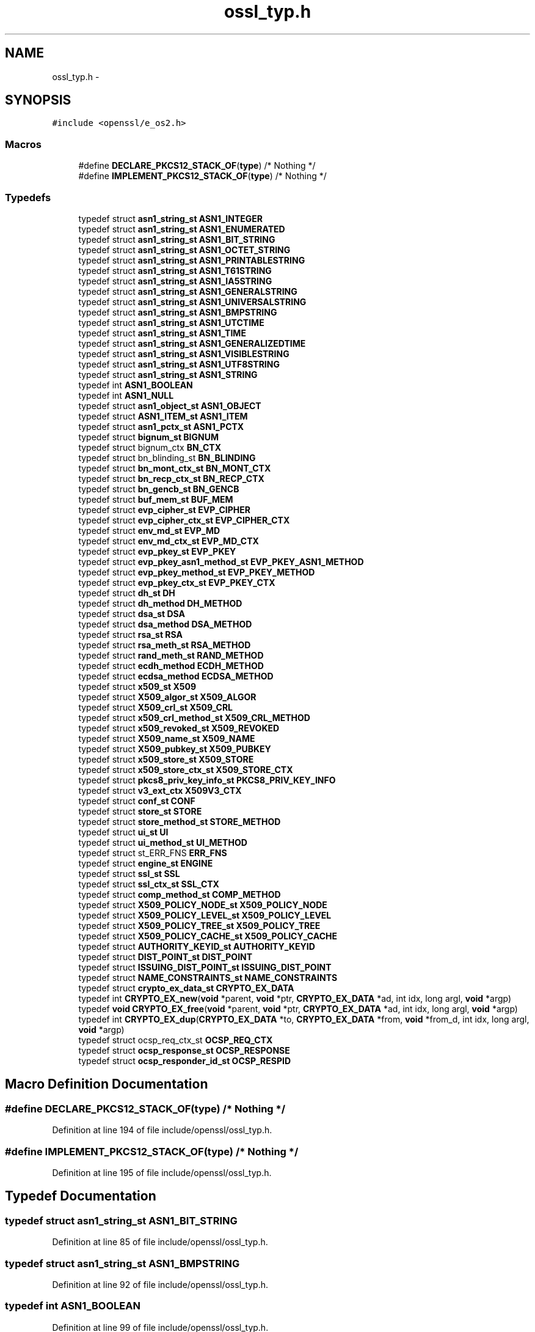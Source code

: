 .TH "ossl_typ.h" 3 "Fri Aug 12 2016" "s2n-doxygen-full" \" -*- nroff -*-
.ad l
.nh
.SH NAME
ossl_typ.h \- 
.SH SYNOPSIS
.br
.PP
\fC#include <openssl/e_os2\&.h>\fP
.br

.SS "Macros"

.in +1c
.ti -1c
.RI "#define \fBDECLARE_PKCS12_STACK_OF\fP(\fBtype\fP)   /* Nothing */"
.br
.ti -1c
.RI "#define \fBIMPLEMENT_PKCS12_STACK_OF\fP(\fBtype\fP)   /* Nothing */"
.br
.in -1c
.SS "Typedefs"

.in +1c
.ti -1c
.RI "typedef struct \fBasn1_string_st\fP \fBASN1_INTEGER\fP"
.br
.ti -1c
.RI "typedef struct \fBasn1_string_st\fP \fBASN1_ENUMERATED\fP"
.br
.ti -1c
.RI "typedef struct \fBasn1_string_st\fP \fBASN1_BIT_STRING\fP"
.br
.ti -1c
.RI "typedef struct \fBasn1_string_st\fP \fBASN1_OCTET_STRING\fP"
.br
.ti -1c
.RI "typedef struct \fBasn1_string_st\fP \fBASN1_PRINTABLESTRING\fP"
.br
.ti -1c
.RI "typedef struct \fBasn1_string_st\fP \fBASN1_T61STRING\fP"
.br
.ti -1c
.RI "typedef struct \fBasn1_string_st\fP \fBASN1_IA5STRING\fP"
.br
.ti -1c
.RI "typedef struct \fBasn1_string_st\fP \fBASN1_GENERALSTRING\fP"
.br
.ti -1c
.RI "typedef struct \fBasn1_string_st\fP \fBASN1_UNIVERSALSTRING\fP"
.br
.ti -1c
.RI "typedef struct \fBasn1_string_st\fP \fBASN1_BMPSTRING\fP"
.br
.ti -1c
.RI "typedef struct \fBasn1_string_st\fP \fBASN1_UTCTIME\fP"
.br
.ti -1c
.RI "typedef struct \fBasn1_string_st\fP \fBASN1_TIME\fP"
.br
.ti -1c
.RI "typedef struct \fBasn1_string_st\fP \fBASN1_GENERALIZEDTIME\fP"
.br
.ti -1c
.RI "typedef struct \fBasn1_string_st\fP \fBASN1_VISIBLESTRING\fP"
.br
.ti -1c
.RI "typedef struct \fBasn1_string_st\fP \fBASN1_UTF8STRING\fP"
.br
.ti -1c
.RI "typedef struct \fBasn1_string_st\fP \fBASN1_STRING\fP"
.br
.ti -1c
.RI "typedef int \fBASN1_BOOLEAN\fP"
.br
.ti -1c
.RI "typedef int \fBASN1_NULL\fP"
.br
.ti -1c
.RI "typedef struct \fBasn1_object_st\fP \fBASN1_OBJECT\fP"
.br
.ti -1c
.RI "typedef struct \fBASN1_ITEM_st\fP \fBASN1_ITEM\fP"
.br
.ti -1c
.RI "typedef struct \fBasn1_pctx_st\fP \fBASN1_PCTX\fP"
.br
.ti -1c
.RI "typedef struct \fBbignum_st\fP \fBBIGNUM\fP"
.br
.ti -1c
.RI "typedef struct bignum_ctx \fBBN_CTX\fP"
.br
.ti -1c
.RI "typedef struct bn_blinding_st \fBBN_BLINDING\fP"
.br
.ti -1c
.RI "typedef struct \fBbn_mont_ctx_st\fP \fBBN_MONT_CTX\fP"
.br
.ti -1c
.RI "typedef struct \fBbn_recp_ctx_st\fP \fBBN_RECP_CTX\fP"
.br
.ti -1c
.RI "typedef struct \fBbn_gencb_st\fP \fBBN_GENCB\fP"
.br
.ti -1c
.RI "typedef struct \fBbuf_mem_st\fP \fBBUF_MEM\fP"
.br
.ti -1c
.RI "typedef struct \fBevp_cipher_st\fP \fBEVP_CIPHER\fP"
.br
.ti -1c
.RI "typedef struct \fBevp_cipher_ctx_st\fP \fBEVP_CIPHER_CTX\fP"
.br
.ti -1c
.RI "typedef struct \fBenv_md_st\fP \fBEVP_MD\fP"
.br
.ti -1c
.RI "typedef struct \fBenv_md_ctx_st\fP \fBEVP_MD_CTX\fP"
.br
.ti -1c
.RI "typedef struct \fBevp_pkey_st\fP \fBEVP_PKEY\fP"
.br
.ti -1c
.RI "typedef struct \fBevp_pkey_asn1_method_st\fP \fBEVP_PKEY_ASN1_METHOD\fP"
.br
.ti -1c
.RI "typedef struct \fBevp_pkey_method_st\fP \fBEVP_PKEY_METHOD\fP"
.br
.ti -1c
.RI "typedef struct \fBevp_pkey_ctx_st\fP \fBEVP_PKEY_CTX\fP"
.br
.ti -1c
.RI "typedef struct \fBdh_st\fP \fBDH\fP"
.br
.ti -1c
.RI "typedef struct \fBdh_method\fP \fBDH_METHOD\fP"
.br
.ti -1c
.RI "typedef struct \fBdsa_st\fP \fBDSA\fP"
.br
.ti -1c
.RI "typedef struct \fBdsa_method\fP \fBDSA_METHOD\fP"
.br
.ti -1c
.RI "typedef struct \fBrsa_st\fP \fBRSA\fP"
.br
.ti -1c
.RI "typedef struct \fBrsa_meth_st\fP \fBRSA_METHOD\fP"
.br
.ti -1c
.RI "typedef struct \fBrand_meth_st\fP \fBRAND_METHOD\fP"
.br
.ti -1c
.RI "typedef struct \fBecdh_method\fP \fBECDH_METHOD\fP"
.br
.ti -1c
.RI "typedef struct \fBecdsa_method\fP \fBECDSA_METHOD\fP"
.br
.ti -1c
.RI "typedef struct \fBx509_st\fP \fBX509\fP"
.br
.ti -1c
.RI "typedef struct \fBX509_algor_st\fP \fBX509_ALGOR\fP"
.br
.ti -1c
.RI "typedef struct \fBX509_crl_st\fP \fBX509_CRL\fP"
.br
.ti -1c
.RI "typedef struct \fBx509_crl_method_st\fP \fBX509_CRL_METHOD\fP"
.br
.ti -1c
.RI "typedef struct \fBx509_revoked_st\fP \fBX509_REVOKED\fP"
.br
.ti -1c
.RI "typedef struct \fBX509_name_st\fP \fBX509_NAME\fP"
.br
.ti -1c
.RI "typedef struct \fBX509_pubkey_st\fP \fBX509_PUBKEY\fP"
.br
.ti -1c
.RI "typedef struct \fBx509_store_st\fP \fBX509_STORE\fP"
.br
.ti -1c
.RI "typedef struct \fBx509_store_ctx_st\fP \fBX509_STORE_CTX\fP"
.br
.ti -1c
.RI "typedef struct \fBpkcs8_priv_key_info_st\fP \fBPKCS8_PRIV_KEY_INFO\fP"
.br
.ti -1c
.RI "typedef struct \fBv3_ext_ctx\fP \fBX509V3_CTX\fP"
.br
.ti -1c
.RI "typedef struct \fBconf_st\fP \fBCONF\fP"
.br
.ti -1c
.RI "typedef struct \fBstore_st\fP \fBSTORE\fP"
.br
.ti -1c
.RI "typedef struct \fBstore_method_st\fP \fBSTORE_METHOD\fP"
.br
.ti -1c
.RI "typedef struct \fBui_st\fP \fBUI\fP"
.br
.ti -1c
.RI "typedef struct \fBui_method_st\fP \fBUI_METHOD\fP"
.br
.ti -1c
.RI "typedef struct st_ERR_FNS \fBERR_FNS\fP"
.br
.ti -1c
.RI "typedef struct \fBengine_st\fP \fBENGINE\fP"
.br
.ti -1c
.RI "typedef struct \fBssl_st\fP \fBSSL\fP"
.br
.ti -1c
.RI "typedef struct \fBssl_ctx_st\fP \fBSSL_CTX\fP"
.br
.ti -1c
.RI "typedef struct \fBcomp_method_st\fP \fBCOMP_METHOD\fP"
.br
.ti -1c
.RI "typedef struct \fBX509_POLICY_NODE_st\fP \fBX509_POLICY_NODE\fP"
.br
.ti -1c
.RI "typedef struct \fBX509_POLICY_LEVEL_st\fP \fBX509_POLICY_LEVEL\fP"
.br
.ti -1c
.RI "typedef struct \fBX509_POLICY_TREE_st\fP \fBX509_POLICY_TREE\fP"
.br
.ti -1c
.RI "typedef struct \fBX509_POLICY_CACHE_st\fP \fBX509_POLICY_CACHE\fP"
.br
.ti -1c
.RI "typedef struct \fBAUTHORITY_KEYID_st\fP \fBAUTHORITY_KEYID\fP"
.br
.ti -1c
.RI "typedef struct \fBDIST_POINT_st\fP \fBDIST_POINT\fP"
.br
.ti -1c
.RI "typedef struct \fBISSUING_DIST_POINT_st\fP \fBISSUING_DIST_POINT\fP"
.br
.ti -1c
.RI "typedef struct \fBNAME_CONSTRAINTS_st\fP \fBNAME_CONSTRAINTS\fP"
.br
.ti -1c
.RI "typedef struct \fBcrypto_ex_data_st\fP \fBCRYPTO_EX_DATA\fP"
.br
.ti -1c
.RI "typedef int \fBCRYPTO_EX_new\fP(\fBvoid\fP *parent, \fBvoid\fP *ptr, \fBCRYPTO_EX_DATA\fP *ad, int idx, long argl, \fBvoid\fP *argp)"
.br
.ti -1c
.RI "typedef \fBvoid\fP \fBCRYPTO_EX_free\fP(\fBvoid\fP *parent, \fBvoid\fP *ptr, \fBCRYPTO_EX_DATA\fP *ad, int idx, long argl, \fBvoid\fP *argp)"
.br
.ti -1c
.RI "typedef int \fBCRYPTO_EX_dup\fP(\fBCRYPTO_EX_DATA\fP *to, \fBCRYPTO_EX_DATA\fP *from, \fBvoid\fP *from_d, int idx, long argl, \fBvoid\fP *argp)"
.br
.ti -1c
.RI "typedef struct ocsp_req_ctx_st \fBOCSP_REQ_CTX\fP"
.br
.ti -1c
.RI "typedef struct \fBocsp_response_st\fP \fBOCSP_RESPONSE\fP"
.br
.ti -1c
.RI "typedef struct \fBocsp_responder_id_st\fP \fBOCSP_RESPID\fP"
.br
.in -1c
.SH "Macro Definition Documentation"
.PP 
.SS "#define DECLARE_PKCS12_STACK_OF(\fBtype\fP)   /* Nothing */"

.PP
Definition at line 194 of file include/openssl/ossl_typ\&.h\&.
.SS "#define IMPLEMENT_PKCS12_STACK_OF(\fBtype\fP)   /* Nothing */"

.PP
Definition at line 195 of file include/openssl/ossl_typ\&.h\&.
.SH "Typedef Documentation"
.PP 
.SS "typedef struct \fBasn1_string_st\fP \fBASN1_BIT_STRING\fP"

.PP
Definition at line 85 of file include/openssl/ossl_typ\&.h\&.
.SS "typedef struct \fBasn1_string_st\fP \fBASN1_BMPSTRING\fP"

.PP
Definition at line 92 of file include/openssl/ossl_typ\&.h\&.
.SS "typedef int \fBASN1_BOOLEAN\fP"

.PP
Definition at line 99 of file include/openssl/ossl_typ\&.h\&.
.SS "typedef struct \fBasn1_string_st\fP \fBASN1_ENUMERATED\fP"

.PP
Definition at line 84 of file include/openssl/ossl_typ\&.h\&.
.SS "typedef struct \fBasn1_string_st\fP \fBASN1_GENERALIZEDTIME\fP"

.PP
Definition at line 95 of file include/openssl/ossl_typ\&.h\&.
.SS "typedef struct \fBasn1_string_st\fP \fBASN1_GENERALSTRING\fP"

.PP
Definition at line 90 of file include/openssl/ossl_typ\&.h\&.
.SS "typedef struct \fBasn1_string_st\fP \fBASN1_IA5STRING\fP"

.PP
Definition at line 89 of file include/openssl/ossl_typ\&.h\&.
.SS "typedef struct \fBasn1_string_st\fP \fBASN1_INTEGER\fP"

.PP
Definition at line 83 of file include/openssl/ossl_typ\&.h\&.
.SS "typedef struct \fBASN1_ITEM_st\fP \fBASN1_ITEM\fP"

.PP
Definition at line 105 of file include/openssl/ossl_typ\&.h\&.
.SS "typedef int \fBASN1_NULL\fP"

.PP
Definition at line 100 of file include/openssl/ossl_typ\&.h\&.
.SS "typedef struct \fBasn1_object_st\fP \fBASN1_OBJECT\fP"

.PP
Definition at line 103 of file include/openssl/ossl_typ\&.h\&.
.SS "typedef struct \fBasn1_string_st\fP \fBASN1_OCTET_STRING\fP"

.PP
Definition at line 86 of file include/openssl/ossl_typ\&.h\&.
.SS "typedef struct \fBasn1_pctx_st\fP \fBASN1_PCTX\fP"

.PP
Definition at line 106 of file include/openssl/ossl_typ\&.h\&.
.SS "typedef struct \fBasn1_string_st\fP \fBASN1_PRINTABLESTRING\fP"

.PP
Definition at line 87 of file include/openssl/ossl_typ\&.h\&.
.SS "typedef struct \fBasn1_string_st\fP \fBASN1_STRING\fP"

.PP
Definition at line 98 of file include/openssl/ossl_typ\&.h\&.
.SS "typedef struct \fBasn1_string_st\fP \fBASN1_T61STRING\fP"

.PP
Definition at line 88 of file include/openssl/ossl_typ\&.h\&.
.SS "typedef struct \fBasn1_string_st\fP \fBASN1_TIME\fP"

.PP
Definition at line 94 of file include/openssl/ossl_typ\&.h\&.
.SS "typedef struct \fBasn1_string_st\fP \fBASN1_UNIVERSALSTRING\fP"

.PP
Definition at line 91 of file include/openssl/ossl_typ\&.h\&.
.SS "typedef struct \fBasn1_string_st\fP \fBASN1_UTCTIME\fP"

.PP
Definition at line 93 of file include/openssl/ossl_typ\&.h\&.
.SS "typedef struct \fBasn1_string_st\fP \fBASN1_UTF8STRING\fP"

.PP
Definition at line 97 of file include/openssl/ossl_typ\&.h\&.
.SS "typedef struct \fBasn1_string_st\fP \fBASN1_VISIBLESTRING\fP"

.PP
Definition at line 96 of file include/openssl/ossl_typ\&.h\&.
.SS "typedef struct \fBAUTHORITY_KEYID_st\fP \fBAUTHORITY_KEYID\fP"

.PP
Definition at line 188 of file include/openssl/ossl_typ\&.h\&.
.SS "typedef struct \fBbignum_st\fP \fBBIGNUM\fP"

.PP
Definition at line 120 of file include/openssl/ossl_typ\&.h\&.
.SS "typedef struct bn_blinding_st \fBBN_BLINDING\fP"

.PP
Definition at line 122 of file include/openssl/ossl_typ\&.h\&.
.SS "typedef struct bignum_ctx \fBBN_CTX\fP"

.PP
Definition at line 121 of file include/openssl/ossl_typ\&.h\&.
.SS "typedef struct \fBbn_gencb_st\fP \fBBN_GENCB\fP"

.PP
Definition at line 125 of file include/openssl/ossl_typ\&.h\&.
.SS "typedef struct \fBbn_mont_ctx_st\fP \fBBN_MONT_CTX\fP"

.PP
Definition at line 123 of file include/openssl/ossl_typ\&.h\&.
.SS "typedef struct \fBbn_recp_ctx_st\fP \fBBN_RECP_CTX\fP"

.PP
Definition at line 124 of file include/openssl/ossl_typ\&.h\&.
.SS "typedef struct \fBbuf_mem_st\fP \fBBUF_MEM\fP"

.PP
Definition at line 127 of file include/openssl/ossl_typ\&.h\&.
.SS "typedef struct \fBcomp_method_st\fP \fBCOMP_METHOD\fP"

.PP
Definition at line 181 of file include/openssl/ossl_typ\&.h\&.
.SS "typedef struct \fBconf_st\fP \fBCONF\fP"

.PP
Definition at line 167 of file include/openssl/ossl_typ\&.h\&.
.SS "typedef struct \fBcrypto_ex_data_st\fP \fBCRYPTO_EX_DATA\fP"

.PP
Definition at line 197 of file include/openssl/ossl_typ\&.h\&.
.SS "typedef int CRYPTO_EX_dup(\fBCRYPTO_EX_DATA\fP *to, \fBCRYPTO_EX_DATA\fP *from, \fBvoid\fP *from_d, int idx, long argl, \fBvoid\fP *argp)"

.PP
Definition at line 203 of file include/openssl/ossl_typ\&.h\&.
.SS "typedef \fBvoid\fP CRYPTO_EX_free(\fBvoid\fP *parent, \fBvoid\fP *ptr, \fBCRYPTO_EX_DATA\fP *ad, int idx, long argl, \fBvoid\fP *argp)"

.PP
Definition at line 201 of file include/openssl/ossl_typ\&.h\&.
.SS "typedef int CRYPTO_EX_new(\fBvoid\fP *parent, \fBvoid\fP *ptr, \fBCRYPTO_EX_DATA\fP *ad, int idx, long argl, \fBvoid\fP *argp)"

.PP
Definition at line 199 of file include/openssl/ossl_typ\&.h\&.
.SS "typedef struct \fBdh_st\fP \fBDH\fP"

.PP
Definition at line 140 of file include/openssl/ossl_typ\&.h\&.
.SS "typedef struct \fBdh_method\fP \fBDH_METHOD\fP"

.PP
Definition at line 141 of file include/openssl/ossl_typ\&.h\&.
.SS "typedef struct \fBDIST_POINT_st\fP \fBDIST_POINT\fP"

.PP
Definition at line 189 of file include/openssl/ossl_typ\&.h\&.
.SS "typedef struct \fBdsa_st\fP \fBDSA\fP"

.PP
Definition at line 143 of file include/openssl/ossl_typ\&.h\&.
.SS "typedef struct \fBdsa_method\fP \fBDSA_METHOD\fP"

.PP
Definition at line 144 of file include/openssl/ossl_typ\&.h\&.
.SS "typedef struct \fBecdh_method\fP \fBECDH_METHOD\fP"

.PP
Definition at line 151 of file include/openssl/ossl_typ\&.h\&.
.SS "typedef struct \fBecdsa_method\fP \fBECDSA_METHOD\fP"

.PP
Definition at line 152 of file include/openssl/ossl_typ\&.h\&.
.SS "typedef struct \fBengine_st\fP \fBENGINE\fP"

.PP
Definition at line 177 of file include/openssl/ossl_typ\&.h\&.
.SS "typedef struct st_ERR_FNS \fBERR_FNS\fP"

.PP
Definition at line 175 of file include/openssl/ossl_typ\&.h\&.
.SS "typedef struct \fBevp_cipher_st\fP \fBEVP_CIPHER\fP"

.PP
Definition at line 129 of file include/openssl/ossl_typ\&.h\&.
.SS "typedef struct \fBevp_cipher_ctx_st\fP \fBEVP_CIPHER_CTX\fP"

.PP
Definition at line 130 of file include/openssl/ossl_typ\&.h\&.
.SS "typedef struct \fBenv_md_st\fP \fBEVP_MD\fP"

.PP
Definition at line 131 of file include/openssl/ossl_typ\&.h\&.
.SS "typedef struct \fBenv_md_ctx_st\fP \fBEVP_MD_CTX\fP"

.PP
Definition at line 132 of file include/openssl/ossl_typ\&.h\&.
.SS "typedef struct \fBevp_pkey_st\fP \fBEVP_PKEY\fP"

.PP
Definition at line 133 of file include/openssl/ossl_typ\&.h\&.
.SS "typedef struct \fBevp_pkey_asn1_method_st\fP \fBEVP_PKEY_ASN1_METHOD\fP"

.PP
Definition at line 135 of file include/openssl/ossl_typ\&.h\&.
.SS "typedef struct \fBevp_pkey_ctx_st\fP \fBEVP_PKEY_CTX\fP"

.PP
Definition at line 138 of file include/openssl/ossl_typ\&.h\&.
.SS "typedef struct \fBevp_pkey_method_st\fP \fBEVP_PKEY_METHOD\fP"

.PP
Definition at line 137 of file include/openssl/ossl_typ\&.h\&.
.SS "typedef struct \fBISSUING_DIST_POINT_st\fP \fBISSUING_DIST_POINT\fP"

.PP
Definition at line 190 of file include/openssl/ossl_typ\&.h\&.
.SS "typedef struct \fBNAME_CONSTRAINTS_st\fP \fBNAME_CONSTRAINTS\fP"

.PP
Definition at line 191 of file include/openssl/ossl_typ\&.h\&.
.SS "typedef struct ocsp_req_ctx_st \fBOCSP_REQ_CTX\fP"

.PP
Definition at line 206 of file include/openssl/ossl_typ\&.h\&.
.SS "typedef struct \fBocsp_responder_id_st\fP \fBOCSP_RESPID\fP"

.PP
Definition at line 208 of file include/openssl/ossl_typ\&.h\&.
.SS "typedef struct \fBocsp_response_st\fP \fBOCSP_RESPONSE\fP"

.PP
Definition at line 207 of file include/openssl/ossl_typ\&.h\&.
.SS "typedef struct \fBpkcs8_priv_key_info_st\fP \fBPKCS8_PRIV_KEY_INFO\fP"

.PP
Definition at line 164 of file include/openssl/ossl_typ\&.h\&.
.SS "typedef struct \fBrand_meth_st\fP \fBRAND_METHOD\fP"

.PP
Definition at line 149 of file include/openssl/ossl_typ\&.h\&.
.SS "typedef struct \fBrsa_st\fP \fBRSA\fP"

.PP
Definition at line 146 of file include/openssl/ossl_typ\&.h\&.
.SS "typedef struct \fBrsa_meth_st\fP \fBRSA_METHOD\fP"

.PP
Definition at line 147 of file include/openssl/ossl_typ\&.h\&.
.SS "typedef struct \fBssl_st\fP \fBSSL\fP"

.PP
Definition at line 178 of file include/openssl/ossl_typ\&.h\&.
.SS "typedef struct \fBssl_ctx_st\fP \fBSSL_CTX\fP"

.PP
Definition at line 179 of file include/openssl/ossl_typ\&.h\&.
.SS "typedef struct \fBstore_st\fP \fBSTORE\fP"

.PP
Definition at line 169 of file include/openssl/ossl_typ\&.h\&.
.SS "typedef struct \fBstore_method_st\fP \fBSTORE_METHOD\fP"

.PP
Definition at line 170 of file include/openssl/ossl_typ\&.h\&.
.SS "typedef struct \fBui_st\fP \fBUI\fP"

.PP
Definition at line 172 of file include/openssl/ossl_typ\&.h\&.
.SS "typedef struct \fBui_method_st\fP \fBUI_METHOD\fP"

.PP
Definition at line 173 of file include/openssl/ossl_typ\&.h\&.
.SS "typedef struct \fBx509_st\fP \fBX509\fP"

.PP
Definition at line 154 of file include/openssl/ossl_typ\&.h\&.
.SS "typedef struct \fBX509_algor_st\fP \fBX509_ALGOR\fP"

.PP
Definition at line 155 of file include/openssl/ossl_typ\&.h\&.
.SS "typedef struct \fBX509_crl_st\fP \fBX509_CRL\fP"

.PP
Definition at line 156 of file include/openssl/ossl_typ\&.h\&.
.SS "typedef struct \fBx509_crl_method_st\fP \fBX509_CRL_METHOD\fP"

.PP
Definition at line 157 of file include/openssl/ossl_typ\&.h\&.
.SS "typedef struct \fBX509_name_st\fP \fBX509_NAME\fP"

.PP
Definition at line 159 of file include/openssl/ossl_typ\&.h\&.
.SS "typedef struct \fBX509_POLICY_CACHE_st\fP \fBX509_POLICY_CACHE\fP"

.PP
Definition at line 186 of file include/openssl/ossl_typ\&.h\&.
.SS "typedef struct \fBX509_POLICY_LEVEL_st\fP \fBX509_POLICY_LEVEL\fP"

.PP
Definition at line 184 of file include/openssl/ossl_typ\&.h\&.
.SS "typedef struct \fBX509_POLICY_NODE_st\fP \fBX509_POLICY_NODE\fP"

.PP
Definition at line 183 of file include/openssl/ossl_typ\&.h\&.
.SS "typedef struct \fBX509_POLICY_TREE_st\fP \fBX509_POLICY_TREE\fP"

.PP
Definition at line 185 of file include/openssl/ossl_typ\&.h\&.
.SS "typedef struct \fBX509_pubkey_st\fP \fBX509_PUBKEY\fP"

.PP
Definition at line 160 of file include/openssl/ossl_typ\&.h\&.
.SS "typedef struct \fBx509_revoked_st\fP \fBX509_REVOKED\fP"

.PP
Definition at line 158 of file include/openssl/ossl_typ\&.h\&.
.SS "typedef struct \fBx509_store_st\fP \fBX509_STORE\fP"

.PP
Definition at line 161 of file include/openssl/ossl_typ\&.h\&.
.SS "typedef struct \fBx509_store_ctx_st\fP \fBX509_STORE_CTX\fP"

.PP
Definition at line 162 of file include/openssl/ossl_typ\&.h\&.
.SS "typedef struct \fBv3_ext_ctx\fP \fBX509V3_CTX\fP"

.PP
Definition at line 166 of file include/openssl/ossl_typ\&.h\&.
.SH "Author"
.PP 
Generated automatically by Doxygen for s2n-doxygen-full from the source code\&.
